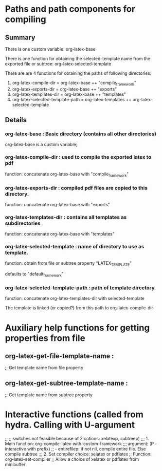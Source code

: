 # 24 Mar 2021 10:21
* Paths and path components for compiling
** Summary

There is one custom variable: org-latex-base

There is one function for obtaining the selected-template name from the exported file or subtree: org-latex-selected-template

There are are 4 functions for obtaining the paths of following directories:

1. org-latex-compile-dir = org-latex-base ++ "compile_framework"
2. org-latex-exports-dir = org-latex-base ++ "exports"
3. org-latex-templates-dir = org-latex-base ++ "templates"
4. org-latex-selected-template-path = org-latex-templates ++ org-latex-selected-template

** Details

*** org-latex-base : Basic directory (contains all other directories)
 
org-latex-base is a custom variable;

*** org-latex-compile-dir : used to compile the exported latex to pdf

function: concatenate org-latex-base with "compile_framework"

*** org-latex-exports-dir : compiled pdf files are copied to this directory.

function: concatenate org-latex-base with "exports"

*** org-latex-templates-dir : contains all templates as subdirectories

function: concatenate org-latex-base with "templates"

*** org-latex-selected-template : name of directory to use as template.

function: obtain from file or subtree property "LATEX_TEMPLATE"

defaults to "default_framework"

*** org-latex-selected-template-path : path of template directory

function: concatenate org-latex-templates-dir with selected-template

The template is linked (or copied?) from this path to org-latex-compile-dir


* Auxiliary help functions for getting properties from file

** org-latex-get-file-template-name :
 ;;      Get template name from file property

** org-latex-get-subtree-template-name :
 ;;      Get template name from subtree property

* Interactive functions (called from hydra. Calling with U-argument 
;; 
;; switches not feasible because of 2 options: xelatexp, subtreep)
;;; 1. Main function: org-compile-latex-with-custom-framework
;;; argument: (P - interactive with prefix)
;; - entirefilep: if not nil, compile entire file. Else compile subtree
;;; 2. Set compiler choice: xelatex or pdflatex
;; Function: org-latex-set-compiler
;; Allow a choice of xelatex or pdflatex from minibuffer
